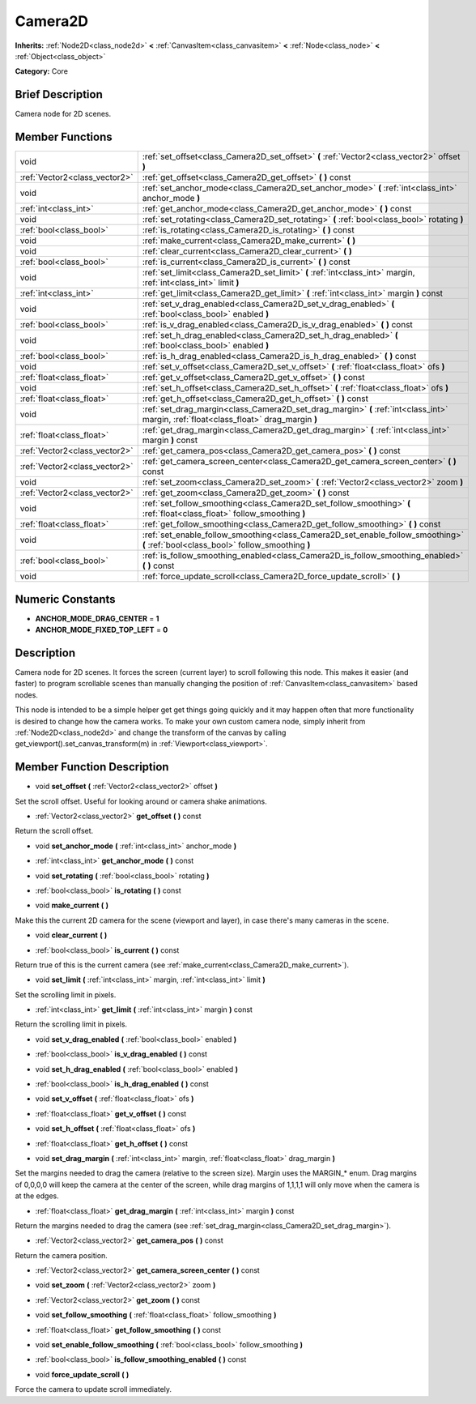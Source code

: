 .. _class_Camera2D:

Camera2D
========

**Inherits:** :ref:`Node2D<class_node2d>` **<** :ref:`CanvasItem<class_canvasitem>` **<** :ref:`Node<class_node>` **<** :ref:`Object<class_object>`

**Category:** Core

Brief Description
-----------------

Camera node for 2D scenes.

Member Functions
----------------

+--------------------------------+------------------------------------------------------------------------------------------------------------------------------------------+
| void                           | :ref:`set_offset<class_Camera2D_set_offset>`  **(** :ref:`Vector2<class_vector2>` offset  **)**                                          |
+--------------------------------+------------------------------------------------------------------------------------------------------------------------------------------+
| :ref:`Vector2<class_vector2>`  | :ref:`get_offset<class_Camera2D_get_offset>`  **(** **)** const                                                                          |
+--------------------------------+------------------------------------------------------------------------------------------------------------------------------------------+
| void                           | :ref:`set_anchor_mode<class_Camera2D_set_anchor_mode>`  **(** :ref:`int<class_int>` anchor_mode  **)**                                   |
+--------------------------------+------------------------------------------------------------------------------------------------------------------------------------------+
| :ref:`int<class_int>`          | :ref:`get_anchor_mode<class_Camera2D_get_anchor_mode>`  **(** **)** const                                                                |
+--------------------------------+------------------------------------------------------------------------------------------------------------------------------------------+
| void                           | :ref:`set_rotating<class_Camera2D_set_rotating>`  **(** :ref:`bool<class_bool>` rotating  **)**                                          |
+--------------------------------+------------------------------------------------------------------------------------------------------------------------------------------+
| :ref:`bool<class_bool>`        | :ref:`is_rotating<class_Camera2D_is_rotating>`  **(** **)** const                                                                        |
+--------------------------------+------------------------------------------------------------------------------------------------------------------------------------------+
| void                           | :ref:`make_current<class_Camera2D_make_current>`  **(** **)**                                                                            |
+--------------------------------+------------------------------------------------------------------------------------------------------------------------------------------+
| void                           | :ref:`clear_current<class_Camera2D_clear_current>`  **(** **)**                                                                          |
+--------------------------------+------------------------------------------------------------------------------------------------------------------------------------------+
| :ref:`bool<class_bool>`        | :ref:`is_current<class_Camera2D_is_current>`  **(** **)** const                                                                          |
+--------------------------------+------------------------------------------------------------------------------------------------------------------------------------------+
| void                           | :ref:`set_limit<class_Camera2D_set_limit>`  **(** :ref:`int<class_int>` margin, :ref:`int<class_int>` limit  **)**                       |
+--------------------------------+------------------------------------------------------------------------------------------------------------------------------------------+
| :ref:`int<class_int>`          | :ref:`get_limit<class_Camera2D_get_limit>`  **(** :ref:`int<class_int>` margin  **)** const                                              |
+--------------------------------+------------------------------------------------------------------------------------------------------------------------------------------+
| void                           | :ref:`set_v_drag_enabled<class_Camera2D_set_v_drag_enabled>`  **(** :ref:`bool<class_bool>` enabled  **)**                               |
+--------------------------------+------------------------------------------------------------------------------------------------------------------------------------------+
| :ref:`bool<class_bool>`        | :ref:`is_v_drag_enabled<class_Camera2D_is_v_drag_enabled>`  **(** **)** const                                                            |
+--------------------------------+------------------------------------------------------------------------------------------------------------------------------------------+
| void                           | :ref:`set_h_drag_enabled<class_Camera2D_set_h_drag_enabled>`  **(** :ref:`bool<class_bool>` enabled  **)**                               |
+--------------------------------+------------------------------------------------------------------------------------------------------------------------------------------+
| :ref:`bool<class_bool>`        | :ref:`is_h_drag_enabled<class_Camera2D_is_h_drag_enabled>`  **(** **)** const                                                            |
+--------------------------------+------------------------------------------------------------------------------------------------------------------------------------------+
| void                           | :ref:`set_v_offset<class_Camera2D_set_v_offset>`  **(** :ref:`float<class_float>` ofs  **)**                                             |
+--------------------------------+------------------------------------------------------------------------------------------------------------------------------------------+
| :ref:`float<class_float>`      | :ref:`get_v_offset<class_Camera2D_get_v_offset>`  **(** **)** const                                                                      |
+--------------------------------+------------------------------------------------------------------------------------------------------------------------------------------+
| void                           | :ref:`set_h_offset<class_Camera2D_set_h_offset>`  **(** :ref:`float<class_float>` ofs  **)**                                             |
+--------------------------------+------------------------------------------------------------------------------------------------------------------------------------------+
| :ref:`float<class_float>`      | :ref:`get_h_offset<class_Camera2D_get_h_offset>`  **(** **)** const                                                                      |
+--------------------------------+------------------------------------------------------------------------------------------------------------------------------------------+
| void                           | :ref:`set_drag_margin<class_Camera2D_set_drag_margin>`  **(** :ref:`int<class_int>` margin, :ref:`float<class_float>` drag_margin  **)** |
+--------------------------------+------------------------------------------------------------------------------------------------------------------------------------------+
| :ref:`float<class_float>`      | :ref:`get_drag_margin<class_Camera2D_get_drag_margin>`  **(** :ref:`int<class_int>` margin  **)** const                                  |
+--------------------------------+------------------------------------------------------------------------------------------------------------------------------------------+
| :ref:`Vector2<class_vector2>`  | :ref:`get_camera_pos<class_Camera2D_get_camera_pos>`  **(** **)** const                                                                  |
+--------------------------------+------------------------------------------------------------------------------------------------------------------------------------------+
| :ref:`Vector2<class_vector2>`  | :ref:`get_camera_screen_center<class_Camera2D_get_camera_screen_center>`  **(** **)** const                                              |
+--------------------------------+------------------------------------------------------------------------------------------------------------------------------------------+
| void                           | :ref:`set_zoom<class_Camera2D_set_zoom>`  **(** :ref:`Vector2<class_vector2>` zoom  **)**                                                |
+--------------------------------+------------------------------------------------------------------------------------------------------------------------------------------+
| :ref:`Vector2<class_vector2>`  | :ref:`get_zoom<class_Camera2D_get_zoom>`  **(** **)** const                                                                              |
+--------------------------------+------------------------------------------------------------------------------------------------------------------------------------------+
| void                           | :ref:`set_follow_smoothing<class_Camera2D_set_follow_smoothing>`  **(** :ref:`float<class_float>` follow_smoothing  **)**                |
+--------------------------------+------------------------------------------------------------------------------------------------------------------------------------------+
| :ref:`float<class_float>`      | :ref:`get_follow_smoothing<class_Camera2D_get_follow_smoothing>`  **(** **)** const                                                      |
+--------------------------------+------------------------------------------------------------------------------------------------------------------------------------------+
| void                           | :ref:`set_enable_follow_smoothing<class_Camera2D_set_enable_follow_smoothing>`  **(** :ref:`bool<class_bool>` follow_smoothing  **)**    |
+--------------------------------+------------------------------------------------------------------------------------------------------------------------------------------+
| :ref:`bool<class_bool>`        | :ref:`is_follow_smoothing_enabled<class_Camera2D_is_follow_smoothing_enabled>`  **(** **)** const                                        |
+--------------------------------+------------------------------------------------------------------------------------------------------------------------------------------+
| void                           | :ref:`force_update_scroll<class_Camera2D_force_update_scroll>`  **(** **)**                                                              |
+--------------------------------+------------------------------------------------------------------------------------------------------------------------------------------+

Numeric Constants
-----------------

- **ANCHOR_MODE_DRAG_CENTER** = **1**
- **ANCHOR_MODE_FIXED_TOP_LEFT** = **0**

Description
-----------

Camera node for 2D scenes. It forces the screen (current layer) to scroll following this node. This makes it easier (and faster) to program scrollable scenes than manually changing the position of :ref:`CanvasItem<class_canvasitem>` based nodes.

This node is intended to be a simple helper get get things going quickly and it may happen often that more functionality is desired to change how the camera works. To make your own custom camera node, simply inherit from :ref:`Node2D<class_node2d>` and change the transform of the canvas by calling get_viewport().set_canvas_transform(m) in :ref:`Viewport<class_viewport>`.

Member Function Description
---------------------------

.. _class_Camera2D_set_offset:

- void  **set_offset**  **(** :ref:`Vector2<class_vector2>` offset  **)**

Set the scroll offset. Useful for looking around or camera shake animations.

.. _class_Camera2D_get_offset:

- :ref:`Vector2<class_vector2>`  **get_offset**  **(** **)** const

Return the scroll offset.

.. _class_Camera2D_set_anchor_mode:

- void  **set_anchor_mode**  **(** :ref:`int<class_int>` anchor_mode  **)**

.. _class_Camera2D_get_anchor_mode:

- :ref:`int<class_int>`  **get_anchor_mode**  **(** **)** const

.. _class_Camera2D_set_rotating:

- void  **set_rotating**  **(** :ref:`bool<class_bool>` rotating  **)**

.. _class_Camera2D_is_rotating:

- :ref:`bool<class_bool>`  **is_rotating**  **(** **)** const

.. _class_Camera2D_make_current:

- void  **make_current**  **(** **)**

Make this the current 2D camera for the scene (viewport and layer), in case there's many cameras in the scene.

.. _class_Camera2D_clear_current:

- void  **clear_current**  **(** **)**

.. _class_Camera2D_is_current:

- :ref:`bool<class_bool>`  **is_current**  **(** **)** const

Return true of this is the current camera (see :ref:`make_current<class_Camera2D_make_current>`).

.. _class_Camera2D_set_limit:

- void  **set_limit**  **(** :ref:`int<class_int>` margin, :ref:`int<class_int>` limit  **)**

Set the scrolling limit in pixels.

.. _class_Camera2D_get_limit:

- :ref:`int<class_int>`  **get_limit**  **(** :ref:`int<class_int>` margin  **)** const

Return the scrolling limit in pixels.

.. _class_Camera2D_set_v_drag_enabled:

- void  **set_v_drag_enabled**  **(** :ref:`bool<class_bool>` enabled  **)**

.. _class_Camera2D_is_v_drag_enabled:

- :ref:`bool<class_bool>`  **is_v_drag_enabled**  **(** **)** const

.. _class_Camera2D_set_h_drag_enabled:

- void  **set_h_drag_enabled**  **(** :ref:`bool<class_bool>` enabled  **)**

.. _class_Camera2D_is_h_drag_enabled:

- :ref:`bool<class_bool>`  **is_h_drag_enabled**  **(** **)** const

.. _class_Camera2D_set_v_offset:

- void  **set_v_offset**  **(** :ref:`float<class_float>` ofs  **)**

.. _class_Camera2D_get_v_offset:

- :ref:`float<class_float>`  **get_v_offset**  **(** **)** const

.. _class_Camera2D_set_h_offset:

- void  **set_h_offset**  **(** :ref:`float<class_float>` ofs  **)**

.. _class_Camera2D_get_h_offset:

- :ref:`float<class_float>`  **get_h_offset**  **(** **)** const

.. _class_Camera2D_set_drag_margin:

- void  **set_drag_margin**  **(** :ref:`int<class_int>` margin, :ref:`float<class_float>` drag_margin  **)**

Set the margins needed to drag the camera (relative to the screen size). Margin uses the MARGIN\_\* enum. Drag margins of 0,0,0,0 will keep the camera at the center of the screen, while drag margins of 1,1,1,1 will only move when the camera is at the edges.

.. _class_Camera2D_get_drag_margin:

- :ref:`float<class_float>`  **get_drag_margin**  **(** :ref:`int<class_int>` margin  **)** const

Return the margins needed to drag the camera (see :ref:`set_drag_margin<class_Camera2D_set_drag_margin>`).

.. _class_Camera2D_get_camera_pos:

- :ref:`Vector2<class_vector2>`  **get_camera_pos**  **(** **)** const

Return the camera position.

.. _class_Camera2D_get_camera_screen_center:

- :ref:`Vector2<class_vector2>`  **get_camera_screen_center**  **(** **)** const

.. _class_Camera2D_set_zoom:

- void  **set_zoom**  **(** :ref:`Vector2<class_vector2>` zoom  **)**

.. _class_Camera2D_get_zoom:

- :ref:`Vector2<class_vector2>`  **get_zoom**  **(** **)** const

.. _class_Camera2D_set_follow_smoothing:

- void  **set_follow_smoothing**  **(** :ref:`float<class_float>` follow_smoothing  **)**

.. _class_Camera2D_get_follow_smoothing:

- :ref:`float<class_float>`  **get_follow_smoothing**  **(** **)** const

.. _class_Camera2D_set_enable_follow_smoothing:

- void  **set_enable_follow_smoothing**  **(** :ref:`bool<class_bool>` follow_smoothing  **)**

.. _class_Camera2D_is_follow_smoothing_enabled:

- :ref:`bool<class_bool>`  **is_follow_smoothing_enabled**  **(** **)** const

.. _class_Camera2D_force_update_scroll:

- void  **force_update_scroll**  **(** **)**

Force the camera to update scroll immediately.


